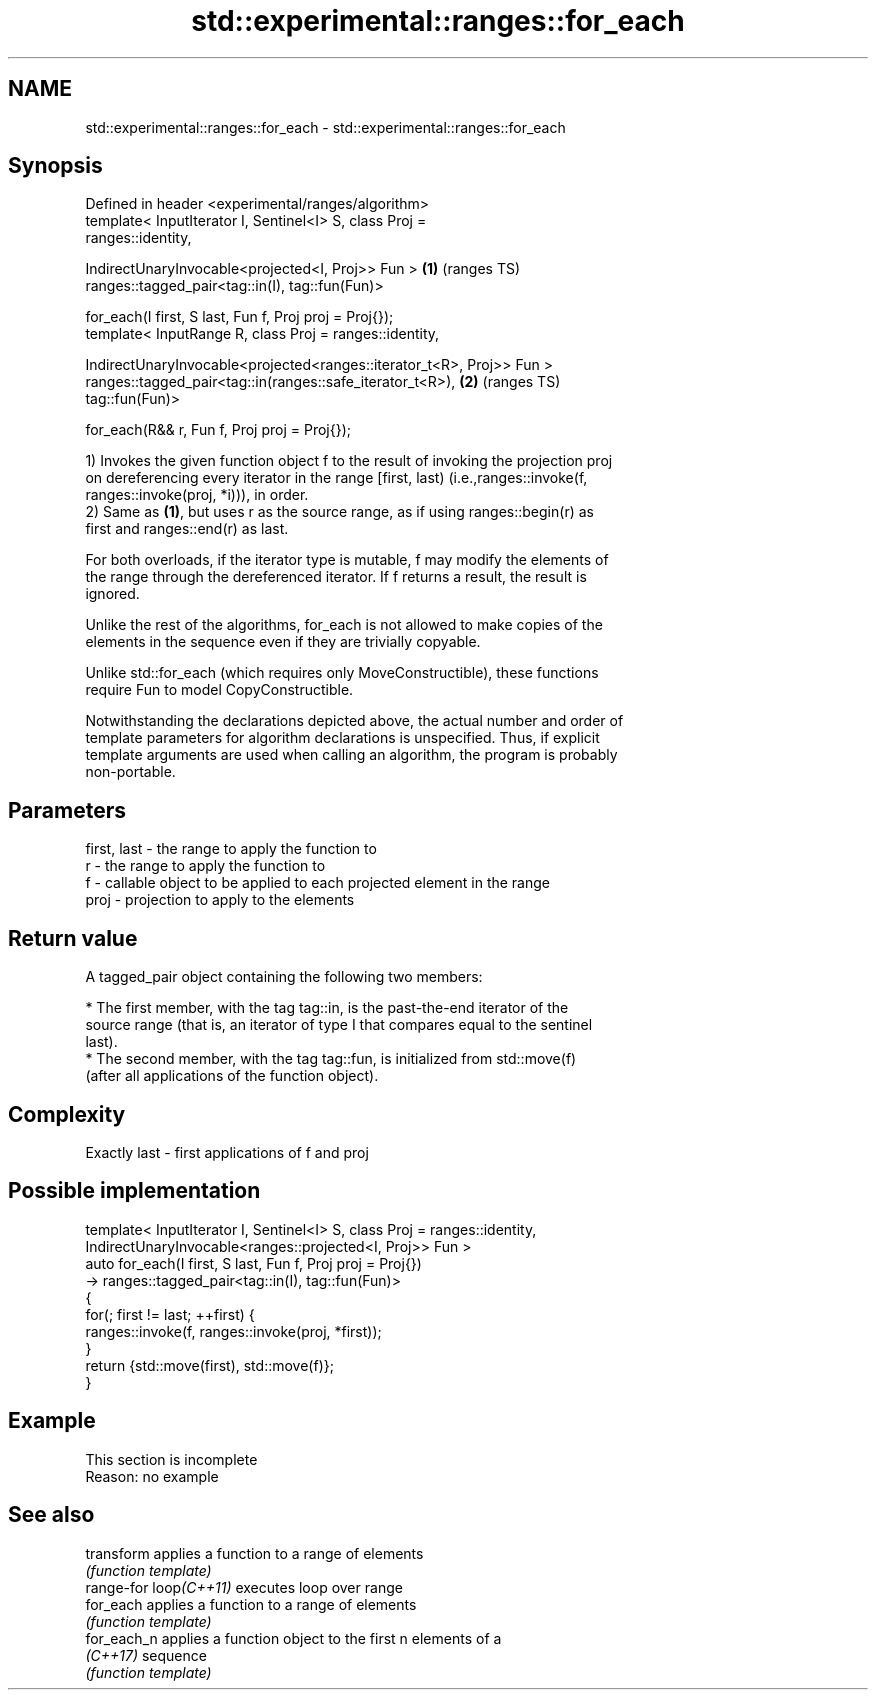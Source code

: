 .TH std::experimental::ranges::for_each 3 "2022.07.31" "http://cppreference.com" "C++ Standard Libary"
.SH NAME
std::experimental::ranges::for_each \- std::experimental::ranges::for_each

.SH Synopsis
   Defined in header <experimental/ranges/algorithm>
   template< InputIterator I, Sentinel<I> S, class Proj =
   ranges::identity,

   IndirectUnaryInvocable<projected<I, Proj>> Fun >                     \fB(1)\fP (ranges TS)
   ranges::tagged_pair<tag::in(I), tag::fun(Fun)>

   for_each(I first, S last, Fun f, Proj proj = Proj{});
   template< InputRange R, class Proj = ranges::identity,

   IndirectUnaryInvocable<projected<ranges::iterator_t<R>, Proj>> Fun >
   ranges::tagged_pair<tag::in(ranges::safe_iterator_t<R>),             \fB(2)\fP (ranges TS)
   tag::fun(Fun)>

   for_each(R&& r, Fun f, Proj proj = Proj{});

   1) Invokes the given function object f to the result of invoking the projection proj
   on dereferencing every iterator in the range [first, last) (i.e.,ranges::invoke(f,
   ranges::invoke(proj, *i))), in order.
   2) Same as \fB(1)\fP, but uses r as the source range, as if using ranges::begin(r) as
   first and ranges::end(r) as last.

   For both overloads, if the iterator type is mutable, f may modify the elements of
   the range through the dereferenced iterator. If f returns a result, the result is
   ignored.

   Unlike the rest of the algorithms, for_each is not allowed to make copies of the
   elements in the sequence even if they are trivially copyable.

   Unlike std::for_each (which requires only MoveConstructible), these functions
   require Fun to model CopyConstructible.

   Notwithstanding the declarations depicted above, the actual number and order of
   template parameters for algorithm declarations is unspecified. Thus, if explicit
   template arguments are used when calling an algorithm, the program is probably
   non-portable.

.SH Parameters

   first, last - the range to apply the function to
   r           - the range to apply the function to
   f           - callable object to be applied to each projected element in the range
   proj        - projection to apply to the elements

.SH Return value

   A tagged_pair object containing the following two members:

     * The first member, with the tag tag::in, is the past-the-end iterator of the
       source range (that is, an iterator of type I that compares equal to the sentinel
       last).
     * The second member, with the tag tag::fun, is initialized from std::move(f)
       (after all applications of the function object).

.SH Complexity

   Exactly last - first applications of f and proj

.SH Possible implementation

   template< InputIterator I, Sentinel<I> S, class Proj = ranges::identity,
             IndirectUnaryInvocable<ranges::projected<I, Proj>> Fun >
   auto for_each(I first, S last, Fun f, Proj proj = Proj{})
       -> ranges::tagged_pair<tag::in(I), tag::fun(Fun)>
   {
       for(; first != last; ++first) {
           ranges::invoke(f, ranges::invoke(proj, *first));
       }
       return {std::move(first), std::move(f)};
   }

.SH Example

    This section is incomplete
    Reason: no example

.SH See also

   transform             applies a function to a range of elements
                         \fI(function template)\fP
   range-for loop\fI(C++11)\fP executes loop over range
   for_each              applies a function to a range of elements
                         \fI(function template)\fP
   for_each_n            applies a function object to the first n elements of a
   \fI(C++17)\fP               sequence
                         \fI(function template)\fP
